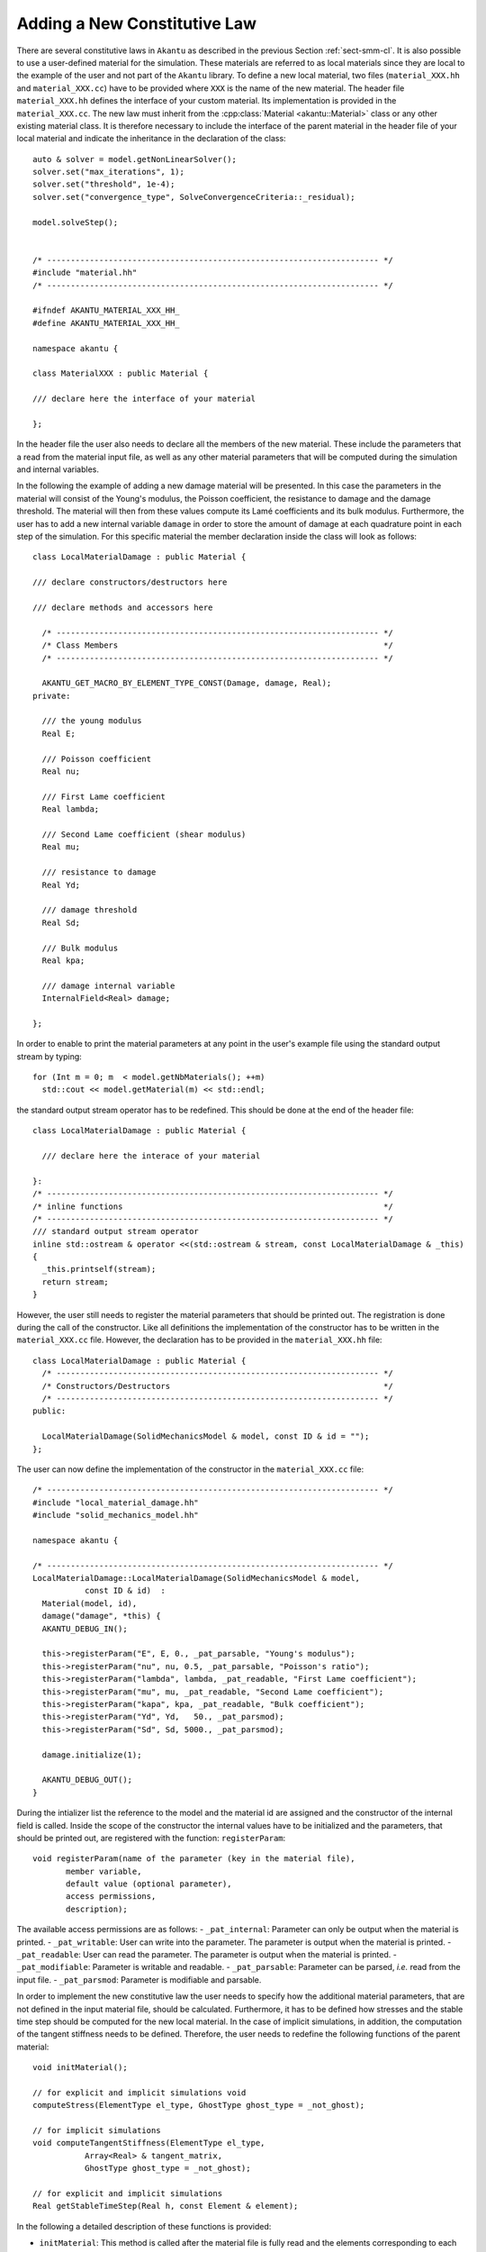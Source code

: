 Adding a New Constitutive Law
-----------------------------

There are several constitutive laws in ``Akantu`` as described in the previous
Section :ref:`sect-smm-cl`. It is also possible to use a user-defined material
for the simulation. These materials are referred to as local materials since
they are local to the example of the user and not part of the ``Akantu``
library. To define a new local material, two files (``material_XXX.hh`` and
``material_XXX.cc``) have to be provided where ``XXX`` is the name of the new
material. The header file ``material_XXX.hh`` defines the interface of your
custom material. Its implementation is provided in the ``material_XXX.cc``. The
new law must inherit from the :cpp:class:`Material <akantu::Material>` class or
any other existing material class. It is therefore necessary to include the
interface of the parent material in the header file of your local material and
indicate the inheritance in the declaration of the class::

   auto & solver = model.getNonLinearSolver();
   solver.set("max_iterations", 1);
   solver.set("threshold", 1e-4);
   solver.set("convergence_type", SolveConvergenceCriteria::_residual);

   model.solveStep();


   /* ---------------------------------------------------------------------- */
   #include "material.hh"
   /* ---------------------------------------------------------------------- */

   #ifndef AKANTU_MATERIAL_XXX_HH_
   #define AKANTU_MATERIAL_XXX_HH_

   namespace akantu {

   class MaterialXXX : public Material {

   /// declare here the interface of your material

   };

In the header file the user also needs to declare all the members of the new
material. These include the parameters that a read from the
material input file, as well as any other material parameters that will be
computed during the simulation and internal variables.


In the following the example of adding a new damage material will be
presented. In this case the parameters in the material will consist of the
Young's modulus, the Poisson coefficient, the resistance to damage and the
damage threshold. The material will then from these values compute its Lamé
coefficients and its bulk modulus. Furthermore, the user has to add a new
internal variable ``damage`` in order to store the amount of damage at each
quadrature point in each step of the simulation. For this specific material the
member declaration inside the class will look as follows::

   class LocalMaterialDamage : public Material {

   /// declare constructors/destructors here

   /// declare methods and accessors here

     /* -------------------------------------------------------------------- */
     /* Class Members                                                        */
     /* -------------------------------------------------------------------- */

     AKANTU_GET_MACRO_BY_ELEMENT_TYPE_CONST(Damage, damage, Real);
   private:

     /// the young modulus
     Real E;

     /// Poisson coefficient
     Real nu;

     /// First Lame coefficient
     Real lambda;

     /// Second Lame coefficient (shear modulus)
     Real mu;

     /// resistance to damage
     Real Yd;

     /// damage threshold
     Real Sd;

     /// Bulk modulus
     Real kpa;

     /// damage internal variable
     InternalField<Real> damage;

   };

In order to enable to print the material parameters at any point in
the user's example file using the standard output stream by typing::

   for (Int m = 0; m  < model.getNbMaterials(); ++m)
     std::cout << model.getMaterial(m) << std::endl;

the standard output stream operator has to be redefined. This should be done at the end of the header file::

   class LocalMaterialDamage : public Material {

     /// declare here the interace of your material

   }:
   /* ---------------------------------------------------------------------- */
   /* inline functions                                                       */
   /* ---------------------------------------------------------------------- */
   /// standard output stream operator
   inline std::ostream & operator <<(std::ostream & stream, const LocalMaterialDamage & _this)
   {
     _this.printself(stream);
     return stream;
   }

However, the user still needs to register the material parameters that
should be printed out. The registration is done during the call of the
constructor. Like all definitions the implementation of the
constructor has to be written in the ``material_XXX.cc``
file. However, the declaration has to be provided in the
``material_XXX.hh`` file::

   class LocalMaterialDamage : public Material {
     /* -------------------------------------------------------------------- */
     /* Constructors/Destructors                                             */
     /* -------------------------------------------------------------------- */
   public:

     LocalMaterialDamage(SolidMechanicsModel & model, const ID & id = "");
   };

The user can now define the implementation of the constructor in the
``material_XXX.cc`` file::

   /* ---------------------------------------------------------------------- */
   #include "local_material_damage.hh"
   #include "solid_mechanics_model.hh"

   namespace akantu {

   /* ---------------------------------------------------------------------- */
   LocalMaterialDamage::LocalMaterialDamage(SolidMechanicsModel & model,
              const ID & id)  :
     Material(model, id),
     damage("damage", *this) {
     AKANTU_DEBUG_IN();

     this->registerParam("E", E, 0., _pat_parsable, "Young's modulus");
     this->registerParam("nu", nu, 0.5, _pat_parsable, "Poisson's ratio");
     this->registerParam("lambda", lambda, _pat_readable, "First Lame coefficient");
     this->registerParam("mu", mu, _pat_readable, "Second Lame coefficient");
     this->registerParam("kapa", kpa, _pat_readable, "Bulk coefficient");
     this->registerParam("Yd", Yd,   50., _pat_parsmod);
     this->registerParam("Sd", Sd, 5000., _pat_parsmod);

     damage.initialize(1);

     AKANTU_DEBUG_OUT();
   }

During the intializer list the reference to the model and the material id are
assigned and the constructor of the internal field is called. Inside the scope
of the constructor the internal values have to be initialized and the
parameters, that should be printed out, are registered with the function:
``registerParam``::

   void registerParam(name of the parameter (key in the material file),
          member variable,
          default value (optional parameter),
          access permissions,
          description);

The available access permissions are as follows:
- ``_pat_internal``: Parameter can only be output when the material is printed.
- ``_pat_writable``: User can write into the parameter. The parameter is output when the material is printed.
- ``_pat_readable``: User can read the parameter. The parameter is output when the material is printed.
- ``_pat_modifiable``: Parameter is writable and readable.
- ``_pat_parsable``: Parameter can be parsed, *i.e.* read from the input file.
- ``_pat_parsmod``: Parameter is modifiable and parsable.

In order to implement the new constitutive law the user needs to
specify how the additional material parameters, that are not
defined in the input material file, should be calculated. Furthermore,
it has to be defined how stresses and the stable time step should be
computed for the new local material. In the case of implicit
simulations, in addition, the computation of the tangent stiffness needs
to be defined. Therefore, the user needs to redefine the following
functions of the parent material::

   void initMaterial();

   // for explicit and implicit simulations void
   computeStress(ElementType el_type, GhostType ghost_type = _not_ghost);

   // for implicit simulations
   void computeTangentStiffness(ElementType el_type,
              Array<Real> & tangent_matrix,
              GhostType ghost_type = _not_ghost);

   // for explicit and implicit simulations
   Real getStableTimeStep(Real h, const Element & element);

In the following a detailed description of these functions is provided:

- ``initMaterial``: This method is called after the material file is fully read
  and the elements corresponding to each material are assigned. Some of the
  frequently used constant parameters are calculated in this method. For
  example, the Lam\'{e} constants of elastic materials can be considered as such
  parameters.

- ``computeStress``: In this method, the stresses are computed based on the
  constitutive law as a function of the strains of the quadrature points. For
  example, the stresses for the elastic material are calculated based on the
  following formula:

  .. math::

     \mat{\sigma }  =\lambda\mathrm{tr}(\mat{\varepsilon})\mat{I}+2 \mu \mat{\varepsilon}

  Therefore, this method contains a loop on all quadrature points assigned to
  the material using the two macros:
  ``MATERIAL_STRESS_QUADRATURE_POINT_LOOP_BEGIN`` and
  ``MATERIAL_STRESS_QUADRATURE_POINT_LOOP_END``

  .. code::

     MATERIAL_STRESS_QUADRATURE_POINT_LOOP_BEGIN(element_type);

     // sigma <- f(grad_u)

     MATERIAL_STRESS_QUADRATURE_POINT_LOOP_END;

  The strain vector in Akantu contains the values of :math:`\nabla \vec{u}`,
  i.e. it is really the *displacement gradient*,

- ``computeTangentStiffness``: This method is called when the tangent to the
  stress-strain curve is desired (see Fig \ref {fig:smm:AL:K}). For example,
  it is called in the implicit solver when the stiffness matrix for the
  regular elements is assembled based on the following formula:

  .. math::
     \label{eqn:smm:constitutive_elasc} \mat{K }
     =\int{\mat{B^T}\mat{D(\varepsilon)}\mat{B}}

  Therefore, in this method, the ``tangent`` matrix (\mat{D}) is
  computed for a given strain.

  The ``tangent`` matrix is a :math:`4^{th}` order tensor which is stored as
  a matrix in Voigt notation.

  .. _fig:smm:AL:K:
  .. figure:: figures/tangent.svg
              :align: center
              :width: 60%

              Tangent to the stress-strain curve.

..
     \begin{figure}[!htb]
       \begin{center}
         \includegraphics[width=0.4\textwidth,keepaspectratio=true]{figures/tangent.pdf}
         \caption{Tangent to the stress-strain curve.}
         \label{fig:smm:AL:K}
       \end{center}
     \end{figure}

- ``getCelerity``: The stability criterion of the explicit integration scheme
  depend on the fastest wave celerity~\eqref{eqn:smm:explicit:stabletime}. This
  celerity depend on the material, and therefore the value of this velocity
  should be defined in this method for each new material. By default, the
  fastest wave speed is the compressive wave whose celerity can be defined in ``getPushWaveSpeed``.

Once the declaration and implementation of the new material has been
completed, this material can be used in the user's example by including the header file::

   #include "material_XXX.hh"

For existing materials, as mentioned in Section~\ref{sect:smm:CL}, by
default, the materials are initialized inside the method
``initFull``. If a local material should be used instead, the
initialization of the material has to be postponed until the local
material is registered in the model. Therefore, the model is
initialized with the boolean for skipping the material initialization
equal to true::

   /// model initialization
   model.initFull(_analysis_method = _explicit_lumped_mass);

Once the model has been initialized, the local material needs
to be registered in the model::

   model.registerNewCustomMaterials<XXX>("name_of_local_material");

Only at this point the material can be initialized::

   model.initMaterials();

A full example for adding a new damage law can be found in
``examples/new_material``.

Adding a New Non-Local Constitutive Law
```````````````````````````````````````

In order to add a new non-local material we first have to add the local
constitutive law in Akantu (see above). We can then add the non-local version
of the constitutive law by adding the two files (``material_XXX_non_local.hh``
and ``material_XXX_non_local.cc``) where ``XXX`` is the name of the
corresponding local material. The new law must inherit from the two classes,
non-local parent class, such as the ``MaterialNonLocal`` class, and from the
local version of the constitutive law, *i.e.* ``MaterialXXX``. It is therefore
necessary to include the interface of those classes in the header file of your
custom material and indicate the inheritance in the declaration of the class::

   /* ---------------------------------------------------------------------- */
   #include "material_non_local.hh" // the non-local parent
   #include "material_XXX.hh"
   /* ---------------------------------------------------------------------- */

   #ifndef AKANTU_MATERIAL_XXX_HH_
   #define AKANTU_MATERIAL_XXX_HH_

   namespace akantu {

   class MaterialXXXNonLocal : public MaterialXXX,
                               public MaterialNonLocal {

   /// declare here the interface of your material

   };

As members of the class we only need to add the internal fields to store the
non-local quantities, which are obtained from the averaging process::

   /* -------------------------------------------------------------------------- */
   /* Class members                                                              */
   /* -------------------------------------------------------------------------- */
   protected:
     InternalField<Real> grad_u_nl;

The following four functions need to be implemented in the non-local material::

     /// initialization of the material
     void initMaterial();
     /// loop over all element and invoke stress computation
     virtual void computeNonLocalStresses(GhostType ghost_type);
     /// compute stresses after local quantities have been averaged
     virtual void computeNonLocalStress(ElementType el_type, GhostType ghost_type)
     /// compute all local quantities
     void computeStress(ElementType el_type, GhostType ghost_type);

In the intialization of the non-local material we need to register the local
quantity for the averaging process. In our example the internal field
*grad_u_nl* is the non-local counterpart of the gradient of the displacement
field (*grad_u_nl*)::

     void MaterialXXXNonLocal::initMaterial() {
       MaterialXXX::initMaterial();
       MaterialNonLocal::initMaterial();
       /// register the non-local variable in the manager
       this->model->getNonLocalManager().registerNonLocalVariable(
         this->grad_u.getName(),
         this->grad_u_nl.getName(),
         spatial_dimension * spatial_dimension);
     }

The function to register the non-local variable takes as parameters the name of
the local internal field, the name of the non-local counterpart and the number
of components of the field we want to average. In the *computeStress* we now
need to compute all the quantities we want to average. We can then write a loop
for the stress computation in the function *computeNonLocalStresses* and then
provide the constitutive law on each integration point in the function
*computeNonLocalStress*.
